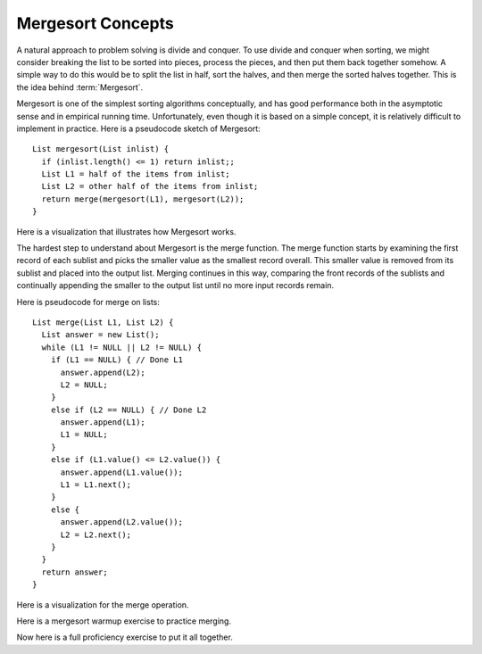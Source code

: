 .. This file is part of the OpenDSA eTextbook project. See
.. http://algoviz.org/OpenDSA for more details.
.. Copyright (c) 2012-2013 by the OpenDSA Project Contributors, and
.. distributed under an MIT open source license.

.. avmetadata::
   :author: Cliff Shaffer
   :requires: comparison; sorting terminology
   :satisfies: mergesort
   :topic: Sorting

.. index:: ! Mergesort

Mergesort Concepts
==================

A natural approach to problem solving is divide and conquer.
To use divide and conquer when sorting, we might consider breaking the
list to be sorted into pieces, process the pieces, and then put them
back together somehow.
A simple way to do this would be to split the list in half, sort
the halves, and then merge the sorted halves together.
This is the idea behind :term:`Mergesort`.

Mergesort is one of the simplest sorting algorithms conceptually,
and has good performance both in the asymptotic 
sense and in empirical running time.
Unfortunately, even though it is based on a simple concept,
it is relatively difficult to implement in practice.
Here is a pseudocode sketch of Mergesort::

    List mergesort(List inlist) {
      if (inlist.length() <= 1) return inlist;;
      List L1 = half of the items from inlist;
      List L2 = other half of the items from inlist;
      return merge(mergesort(L1), mergesort(L2));
    }

Here is a visualization that illustrates how Mergesort works.

.. avembed:: AV/Sorting/mergesortAV.html ss

The hardest step to understand about Mergesort is the merge function.
The merge function starts by examining the first record of each
sublist and picks the smaller value as the smallest record overall.
This smaller value is removed from its sublist and placed into the
output list.
Merging continues in this way, comparing the front
records of the sublists and continually appending the smaller to the
output list until no more input records remain.

Here is pseudocode for merge on lists::

    List merge(List L1, List L2) {
      List answer = new List();
      while (L1 != NULL || L2 != NULL) {
        if (L1 == NULL) { // Done L1
          answer.append(L2);
          L2 = NULL;
        }
        else if (L2 == NULL) { // Done L2
          answer.append(L1);
          L1 = NULL;
        }
        else if (L1.value() <= L2.value()) {
          answer.append(L1.value());
          L1 = L1.next();
        }
        else {
          answer.append(L2.value());
          L2 = L2.next();
        }
      }
      return answer;
    }

Here is a visualization for the merge operation.

.. inlineav:: mergesortCON ss
   :output: show

Here is a mergesort warmup exercise to practice merging.

.. avembed:: Exercises/Sorting/MergesortMergePRO.html ka

Now here is a full proficiency exercise to put it all together.

.. avembed:: AV/Sorting/mergesortPRO.html pe

.. showhidecontent:: MergeSortAnalysis

   Analysis of Mergesort is straightforward, despite the fact that it is
   a recursive algorithm.
   The merging part takes time :math:`\Theta(i)` where :math:`i`
   is the total length of the two sublists being merged.

   .. _MergeSortFig:

   .. odsafig:: Images/MrgSort.png
      :width: 250
      :alt: Mergesort
      :capalign: center
      :figwidth: 90%
      :align: center

      Mergesort example to illustrate analysis.

   As we can see, the list to be sorted is repeatedly split in half
   until sublists of size 1 are reached.
   These lists of size 1 are merged to be of size 2.
   Lists of size 2 are then merged to become sublists of size 4,
   and so on.
   Thus, the depth of the recursion is :math:`\log n` for :math:`n`
   records (assume for simplicity that :math:`n` is a power of two).
   The first level of recursion can be thought of as working on one list
   of size :math:`n`, the next level working on two lists of size
   :math:`n/2`, the next on four lists of size :math:`n/4`, and so on.
   The bottom of the recursion has :math:`n` lists of size 1.
   Thus, :math:`n` lists of size 1 are merged (requiring
   :math:`\Theta(n)` total steps), :math:`n/2` lists of size 2
   (again requiring :math:`\Theta(n)` total steps), :math:`n/4` lists of
   size 4, and so on.
   At each of the :math:`\log n` levels of recursion, :math:`\Theta(n)`
   work is done, for a total cost of :math:`\Theta(n \log n)`.
   This cost is unaffected by the relative order of the
   values being sorted, thus this analysis holds for the best, average,
   and worst cases.

.. odsascript:: AV/Sorting/mergesortCON.js
